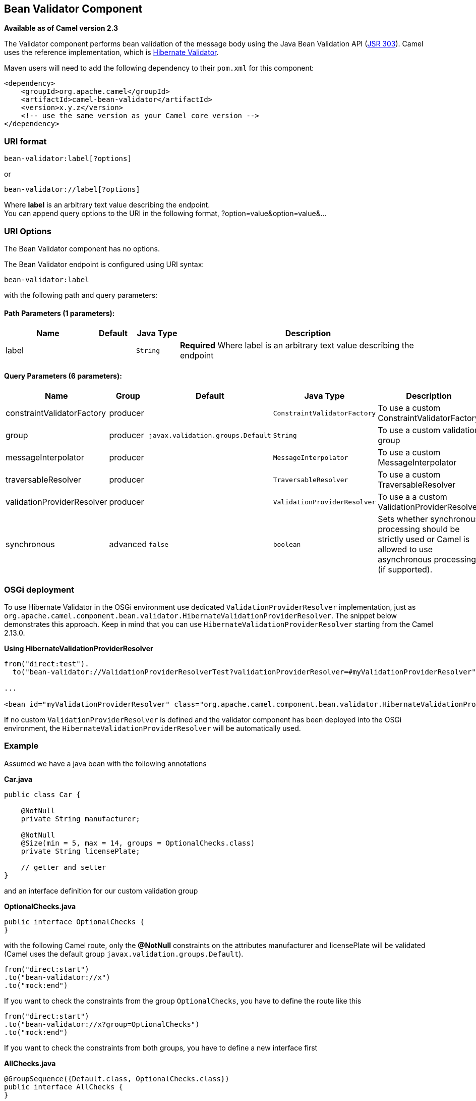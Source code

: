 ## Bean Validator Component

*Available as of Camel version 2.3*

The Validator component performs bean validation of the message body
using the Java Bean Validation API
(http://jcp.org/en/jsr/detail?id=303[JSR 303]). Camel uses the reference
implementation, which is
http://docs.jboss.org/hibernate/validator/4.3/reference/en-US/html_single/[Hibernate
Validator].

Maven users will need to add the following dependency to their `pom.xml`
for this component:

[source,xml]
------------------------------------------------------------
<dependency>
    <groupId>org.apache.camel</groupId>
    <artifactId>camel-bean-validator</artifactId>
    <version>x.y.z</version>
    <!-- use the same version as your Camel core version -->
</dependency>
------------------------------------------------------------

### URI format

[source,java]
------------------------------
bean-validator:label[?options]
------------------------------

or

[source,java]
--------------------------------
bean-validator://label[?options]
--------------------------------

Where *label* is an arbitrary text value describing the endpoint. +
 You can append query options to the URI in the following format,
?option=value&option=value&...

### URI Options


// component options: START
The Bean Validator component has no options.
// component options: END



// endpoint options: START
The Bean Validator endpoint is configured using URI syntax:

    bean-validator:label

with the following path and query parameters:

#### Path Parameters (1 parameters):

[width="100%",cols="2,1,1m,6",options="header"]
|=======================================================================
| Name | Default | Java Type | Description
| label |  | String | *Required* Where label is an arbitrary text value describing the endpoint
|=======================================================================

#### Query Parameters (6 parameters):

[width="100%",cols="2,1,1m,1m,5",options="header"]
|=======================================================================
| Name | Group | Default | Java Type | Description
| constraintValidatorFactory | producer |  | ConstraintValidatorFactory | To use a custom ConstraintValidatorFactory
| group | producer | javax.validation.groups.Default | String | To use a custom validation group
| messageInterpolator | producer |  | MessageInterpolator | To use a custom MessageInterpolator
| traversableResolver | producer |  | TraversableResolver | To use a custom TraversableResolver
| validationProviderResolver | producer |  | ValidationProviderResolver | To use a a custom ValidationProviderResolver
| synchronous | advanced | false | boolean | Sets whether synchronous processing should be strictly used or Camel is allowed to use asynchronous processing (if supported).
|=======================================================================
// endpoint options: END


### OSGi deployment

To use Hibernate Validator in the OSGi environment use dedicated
`ValidationProviderResolver` implementation, just as
`org.apache.camel.component.bean.validator.HibernateValidationProviderResolver`.
The snippet below demonstrates this approach. Keep in mind that you can
use `HibernateValidationProviderResolver` starting from the Camel
2.13.0.

*Using HibernateValidationProviderResolver*

[source,java]
--------------------------------------------------------------------------------------------------------------------------------
from("direct:test").
  to("bean-validator://ValidationProviderResolverTest?validationProviderResolver=#myValidationProviderResolver");

...

<bean id="myValidationProviderResolver" class="org.apache.camel.component.bean.validator.HibernateValidationProviderResolver"/> 
--------------------------------------------------------------------------------------------------------------------------------

If no custom `ValidationProviderResolver` is defined and the validator
component has been deployed into the OSGi environment,
the `HibernateValidationProviderResolver` will be automatically used.

### Example

Assumed we have a java bean with the following annotations

*Car.java*

[source,java]
-----------------------------------------------------------
public class Car {

    @NotNull
    private String manufacturer;

    @NotNull
    @Size(min = 5, max = 14, groups = OptionalChecks.class)
    private String licensePlate;
    
    // getter and setter
}
-----------------------------------------------------------

and an interface definition for our custom validation group

*OptionalChecks.java*

[source,java]
---------------------------------
public interface OptionalChecks {
}
---------------------------------

with the following Camel route, only the *@NotNull* constraints on the
attributes manufacturer and licensePlate will be validated (Camel uses
the default group `javax.validation.groups.Default`).

[source,java]
-------------------------
from("direct:start")
.to("bean-validator://x")
.to("mock:end")
-------------------------

If you want to check the constraints from the group `OptionalChecks`,
you have to define the route like this

[source,java]
----------------------------------------------
from("direct:start")
.to("bean-validator://x?group=OptionalChecks")
.to("mock:end")
----------------------------------------------

If you want to check the constraints from both groups, you have to
define a new interface first

*AllChecks.java*

[source,java]
-----------------------------------------------------
@GroupSequence({Default.class, OptionalChecks.class})
public interface AllChecks {
}
-----------------------------------------------------

and then your route definition should looks like this

[source,java]
-----------------------------------------
from("direct:start")
.to("bean-validator://x?group=AllChecks")
.to("mock:end")
-----------------------------------------

And if you have to provide your own message interpolator, traversable
resolver and constraint validator factory, you have to write a route
like this

[source,java]
------------------------------------------------------------------------------------------------------
<bean id="myMessageInterpolator" class="my.ConstraintValidatorFactory" />
<bean id="myTraversableResolver" class="my.TraversableResolver" />
<bean id="myConstraintValidatorFactory" class="my.ConstraintValidatorFactory" />

from("direct:start")
.to("bean-validator://x?group=AllChecks&messageInterpolator=#myMessageInterpolator
&traversableResolver=#myTraversableResolver&constraintValidatorFactory=#myConstraintValidatorFactory")
.to("mock:end")
------------------------------------------------------------------------------------------------------

It's also possible to describe your constraints as XML and not as Java
annotations. In this case, you have to provide the file
`META-INF/validation.xml` which could looks like this

*validation.xml*

[source,java]
------------------------------------------------------------------------------------------------------------------------------
<?xml version="1.0" encoding="UTF-8"?>
<validation-config
    xmlns="http://jboss.org/xml/ns/javax/validation/configuration"
    xmlns:xsi="http://www.w3.org/2001/XMLSchema-instance"
    xsi:schemaLocation="http://jboss.org/xml/ns/javax/validation/configuration">
    <default-provider>org.hibernate.validator.HibernateValidator</default-provider>
    <message-interpolator>org.hibernate.validator.engine.ResourceBundleMessageInterpolator</message-interpolator>
    <traversable-resolver>org.hibernate.validator.engine.resolver.DefaultTraversableResolver</traversable-resolver>
    <constraint-validator-factory>org.hibernate.validator.engine.ConstraintValidatorFactoryImpl</constraint-validator-factory>
    
    <constraint-mapping>/constraints-car.xml</constraint-mapping>
</validation-config>
------------------------------------------------------------------------------------------------------------------------------

and the `constraints-car.xml` file

*constraints-car.xml*

[source,java]
----------------------------------------------------------------------------------------------------
<?xml version="1.0" encoding="UTF-8"?>
<constraint-mappings xmlns:xsi="http://www.w3.org/2001/XMLSchema-instance"
    xsi:schemaLocation="http://jboss.org/xml/ns/javax/validation/mapping validation-mapping-1.0.xsd"
    xmlns="http://jboss.org/xml/ns/javax/validation/mapping">
    <default-package>org.apache.camel.component.bean.validator</default-package>
    
    <bean class="CarWithoutAnnotations" ignore-annotations="true">
        <field name="manufacturer">
            <constraint annotation="javax.validation.constraints.NotNull" />
        </field>
        
        <field name="licensePlate">
            <constraint annotation="javax.validation.constraints.NotNull" />
            
            <constraint annotation="javax.validation.constraints.Size">
                <groups>
                    <value>org.apache.camel.component.bean.validator.OptionalChecks</value>
                </groups>
                <element name="min">5</element>
                <element name="max">14</element>
            </constraint>
        </field>
    </bean>
</constraint-mappings>
----------------------------------------------------------------------------------------------------

### See Also

* link:configuring-camel.html[Configuring Camel]
* link:component.html[Component]
* link:endpoint.html[Endpoint]
* link:getting-started.html[Getting Started]
